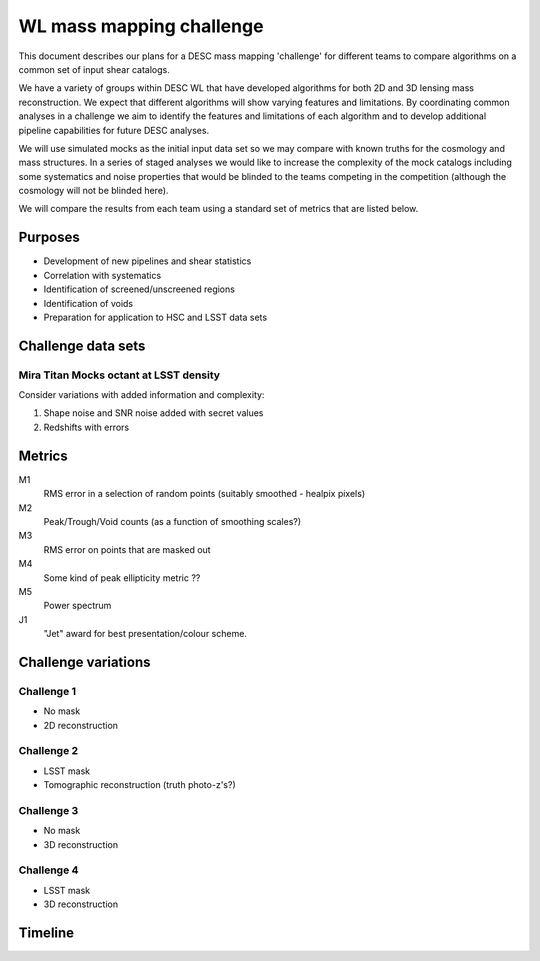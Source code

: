=================================================
WL mass mapping challenge
=================================================

This document describes our plans for a DESC mass mapping 'challenge' for 
different teams to compare algorithms on a common set of input shear catalogs.

We have a variety of groups within DESC WL that have developed algorithms for 
both 2D and 3D lensing mass reconstruction. We expect that different algorithms
will show varying features and limitations. By coordinating common analyses in a
challenge we aim to identify the features and limitations of each algorithm and
to develop additional pipeline capabilities for future DESC analyses.

We will use simulated mocks as the initial input data set so we may compare with 
known truths for the cosmology and mass structures. In a series of staged 
analyses we would like to increase the complexity of the mock catalogs including
some systematics and noise properties that would be blinded to the teams 
competing in the competition (although the cosmology will not be blinded here).

We will compare the results from each team using a standard set of metrics 
that are listed below. 

Purposes
=========
- Development of new pipelines and shear statistics
- Correlation with systematics
- Identification of screened/unscreened regions
- Identification of voids
- Preparation for application to HSC and LSST data sets

Challenge data sets
===================

Mira Titan Mocks octant at LSST density
---------------------------------------

Consider variations with added information and complexity:

1. Shape noise and SNR noise added with secret values
2. Redshifts with errors


Metrics
========
M1
	RMS error in a selection of random points (suitably smoothed - healpix pixels)

M2
	Peak/Trough/Void counts (as a function of smoothing scales?)

M3
	RMS error on points that are masked out

M4
	Some kind of peak ellipticity metric ??

M5
	Power spectrum

J1
	"Jet" award for best presentation/colour scheme.


Challenge variations
====================

Challenge 1
-----------
- No mask
- 2D reconstruction

Challenge 2
-----------
- LSST mask
- Tomographic reconstruction (truth photo-z's?)

Challenge 3
-----------
- No mask
- 3D reconstruction

Challenge 4
------------
- LSST mask
- 3D reconstruction


Timeline
=====================

====       ========
Date       Activity
====       ========
2017-07-01 Distribute mock catalog v1; Begin coding metrics
2017-07-11 Teams show some (non-quantitative) visualizations at the DESC collaboration meeting
2017-09-15 ‘Challenge 1’ submission: Teams submit 2D convergence maps for metrics comparison
2017-10-15 Group analysis of metrics results for Challenge 1 / revision of scope and plans for next challenges
2017-11-15 Distribute mock catalog v2
====       ====

